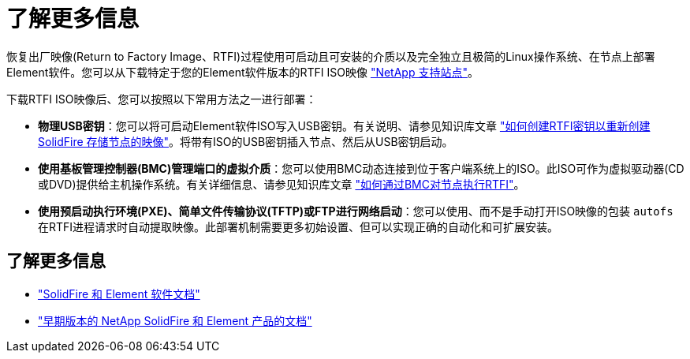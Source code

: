 = 了解更多信息
:allow-uri-read: 


恢复出厂映像(Return to Factory Image、RTFI)过程使用可启动且可安装的介质以及完全独立且极简的Linux操作系统、在节点上部署Element软件。您可以从下载特定于您的Element软件版本的RTFI ISO映像 https://mysupport.netapp.com/site/products/all/details/element-software/downloads-tab["NetApp 支持站点"^]。

下载RTFI ISO映像后、您可以按照以下常用方法之一进行部署：

* *物理USB密钥*：您可以将可启动Element软件ISO写入USB密钥。有关说明、请参见知识库文章 https://kb.netapp.com/Advice_and_Troubleshooting/Hybrid_Cloud_Infrastructure/NetApp_HCI/How_to_create_an_RTFI_key_to_re-image_a_SolidFire_storage_node["如何创建RTFI密钥以重新创建SolidFire 存储节点的映像"^]。将带有ISO的USB密钥插入节点、然后从USB密钥启动。
* *使用基板管理控制器(BMC)管理端口的虚拟介质*：您可以使用BMC动态连接到位于客户端系统上的ISO。此ISO可作为虚拟驱动器(CD或DVD)提供给主机操作系统。有关详细信息、请参见知识库文章 https://kb.netapp.com/Advice_and_Troubleshooting/Hybrid_Cloud_Infrastructure/NetApp_HCI/How_to_RTFI_a_node_via_BMC["如何通过BMC对节点执行RTFI"^]。
* *使用预启动执行环境(PXE)、简单文件传输协议(TFTP)或FTP进行网络启动*：您可以使用、而不是手动打开ISO映像的包装 `autofs` 在RTFI进程请求时自动提取映像。此部署机制需要更多初始设置、但可以实现正确的自动化和可扩展安装。




== 了解更多信息

* https://docs.netapp.com/us-en/element-software/index.html["SolidFire 和 Element 软件文档"]
* https://docs.netapp.com/sfe-122/topic/com.netapp.ndc.sfe-vers/GUID-B1944B0E-B335-4E0B-B9F1-E960BF32AE56.html["早期版本的 NetApp SolidFire 和 Element 产品的文档"^]

